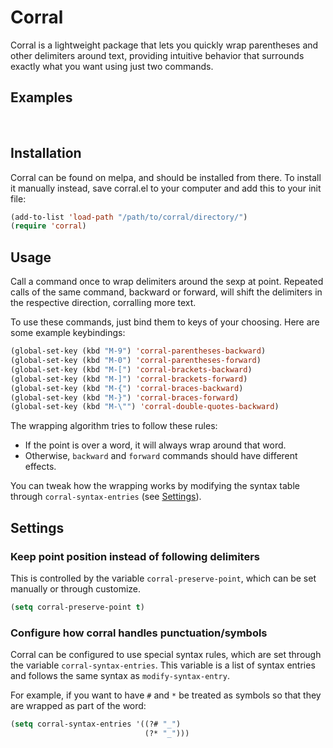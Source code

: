 [[http://melpa.org/#/corral][file:http://melpa.org/packages/corral-badge.svg]]
[[http://stable.melpa.org/#/corral][file:http://stable.melpa.org/packages/corral-badge.svg]]
* Corral
Corral is a lightweight package that lets you quickly wrap parentheses and other delimiters around text, providing intuitive behavior that surrounds exactly what you want using just two commands.

** Examples
[[./corral-example-c.gif]] \\
[[./corral-example-el.gif]]

** Installation
Corral can be found on melpa, and should be installed from there.  To install it manually instead, save corral.el to your computer and add this to your init file:
#+BEGIN_SRC emacs-lisp
(add-to-list 'load-path "/path/to/corral/directory/")
(require 'corral)
#+END_SRC

** Usage
Call a command once to wrap delimiters around the sexp at point.  Repeated calls of the same command, backward or forward, will shift the delimiters in the respective direction, corralling more text.

To use these commands, just bind them to keys of your choosing.  Here are some example keybindings:
#+BEGIN_SRC emacs-lisp
(global-set-key (kbd "M-9") 'corral-parentheses-backward)
(global-set-key (kbd "M-0") 'corral-parentheses-forward)
(global-set-key (kbd "M-[") 'corral-brackets-backward)
(global-set-key (kbd "M-]") 'corral-brackets-forward)
(global-set-key (kbd "M-{") 'corral-braces-backward)
(global-set-key (kbd "M-}") 'corral-braces-forward)
(global-set-key (kbd "M-\"") 'corral-double-quotes-backward)
#+END_SRC

The wrapping algorithm tries to follow these rules:
- If the point is over a word, it will always wrap around that word.
- Otherwise, =backward= and =forward= commands should have different effects.

You can tweak how the wrapping works by modifying the syntax table through =corral-syntax-entries= (see [[https://github.com/nivekuil/corral#configure-how-corral-handles-punctuationsymbols][Settings]]).

** Settings
*** Keep point position instead of following delimiters
This is controlled by the variable =corral-preserve-point=, which can be set manually or through customize.
#+BEGIN_SRC emacs-lisp
(setq corral-preserve-point t)
#+END_SRC
*** Configure how corral handles punctuation/symbols
Corral can be configured to use special syntax rules, which are set through the variable =corral-syntax-entries=. This variable is a list of syntax entries and follows the same syntax as =modify-syntax-entry=.

For example, if you want to have =#= and =*= be treated as symbols so that they are wrapped as part of the word:
#+BEGIN_SRC emacs-lisp
(setq corral-syntax-entries '((?# "_")
                              (?* "_")))
#+END_SRC
